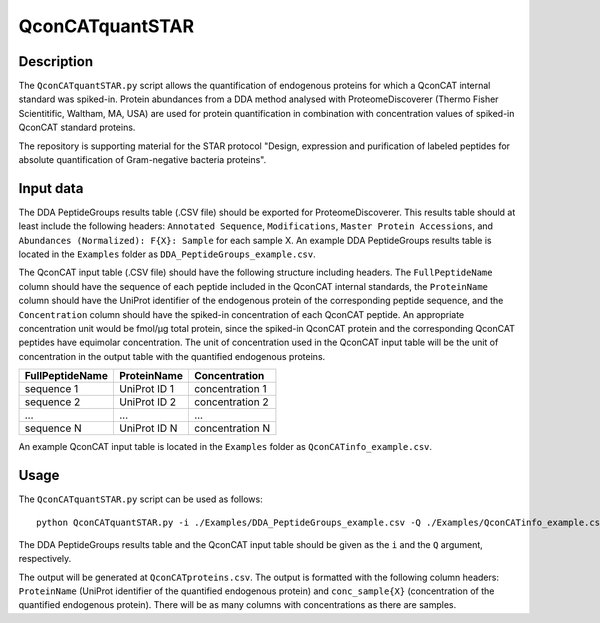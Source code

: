
================
QconCATquantSTAR
================

Description
===========

The ``QconCATquantSTAR.py`` script allows the quantification of endogenous proteins for which a QconCAT internal standard was spiked-in. Protein abundances from a DDA method analysed with ProteomeDiscoverer (Thermo Fisher Scientitific, Waltham, MA, USA) are used for protein quantification in combination with concentration values of spiked-in QconCAT standard proteins.

The repository is supporting material for the STAR protocol "Design, expression and purification of labeled peptides for absolute quantification of Gram-negative bacteria proteins".

Input data
==========

The DDA PeptideGroups results table (.CSV file) should be exported for ProteomeDiscoverer. This results table should at least include the following headers: ``Annotated Sequence``, ``Modifications``, ``Master Protein Accessions``, and ``Abundances (Normalized): F{X}: Sample`` for each sample X. An example DDA PeptideGroups results table is located in the ``Examples`` folder as ``DDA_PeptideGroups_example.csv``.

The QconCAT input table (.CSV file) should have the following structure including headers. The ``FullPeptideName`` column should have the sequence of each peptide included in the QconCAT internal standards, the ``ProteinName`` column should have the UniProt identifier of the endogenous protein of the corresponding peptide sequence, and the ``Concentration`` column should have the spiked-in concentration of each QconCAT peptide. An appropriate concentration unit would be fmol/µg total protein, since the spiked-in QconCAT protein and the corresponding QconCAT peptides have equimolar concentration. The unit of concentration used in the QconCAT input table will be the unit of concentration in the output table with the quantified endogenous proteins.

================ ============= ================
FullPeptideName  ProteinName   Concentration
================ ============= ================
sequence 1       UniProt ID 1  concentration 1
sequence 2       UniProt ID 2  concentration 2
...              ...           ...
sequence N       UniProt ID N  concentration N
================ ============= ================

An example QconCAT input table is located in the ``Examples`` folder as ``QconCATinfo_example.csv``.

Usage
=====

The ``QconCATquantSTAR.py`` script can be used as follows:

::

    python QconCATquantSTAR.py -i ./Examples/DDA_PeptideGroups_example.csv -Q ./Examples/QconCATinfo_example.csv
    
The DDA PeptideGroups results table and the QconCAT input table should be given as the ``i`` and the ``Q`` argument, respectively.

The output will be generated at ``QconCATproteins.csv``. The output is formatted with the following column headers: ``ProteinName`` (UniProt identifier of the quantified endogenous protein) and ``conc_sample{X}`` (concentration of the quantified endogenous protein). There will be as many columns with concentrations as there are samples.

